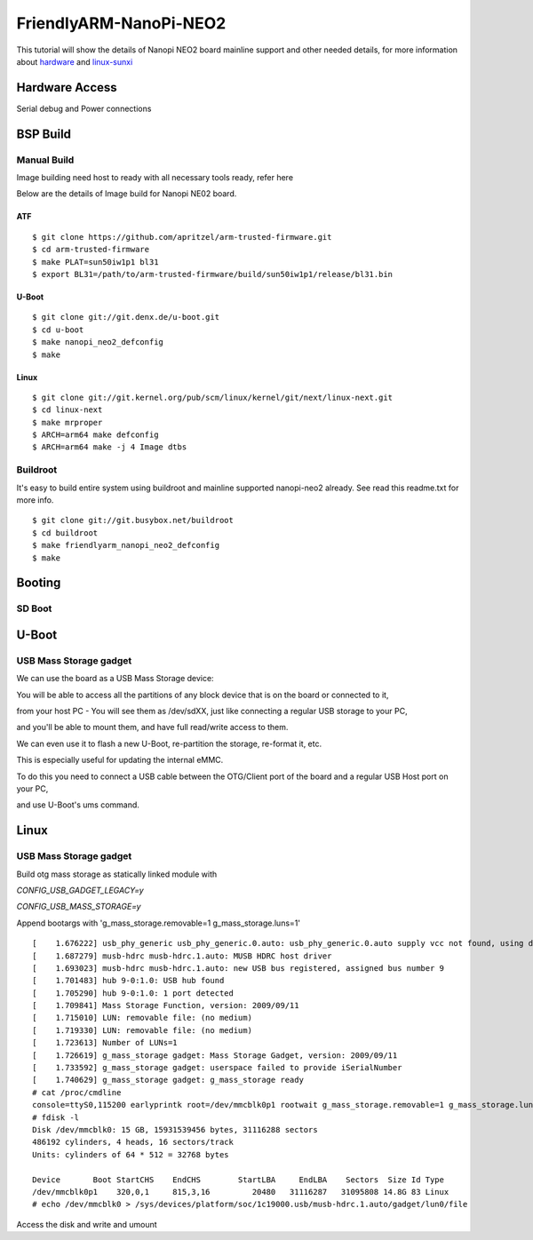 FriendlyARM-NanoPi-NEO2
#######################

This tutorial will show the details of Nanopi NEO2 board mainline support and other needed details, for more information about `hardware <http://nanopi.io/nanopi-neo2.html>`_ and `linux-sunxi <http://linux-sunxi.org/FriendlyARM_NanoPi_NEO2>`_

Hardware Access
***************

.. image:: /images/nanopi_neo2.jpeg 

Serial debug and Power connections



BSP Build
*********
Manual Build
============
Image building need host to ready with all necessary tools ready, refer here

Below are the details of Image build for Nanopi NE02 board.

ATF
---
::

        $ git clone https://github.com/apritzel/arm-trusted-firmware.git
        $ cd arm-trusted-firmware
        $ make PLAT=sun50iw1p1 bl31
        $ export BL31=/path/to/arm-trusted-firmware/build/sun50iw1p1/release/bl31.bin
        
U-Boot
------
::

        $ git clone git://git.denx.de/u-boot.git
        $ cd u-boot
        $ make nanopi_neo2_defconfig
        $ make 
        
Linux
-----
::

        $ git clone git://git.kernel.org/pub/scm/linux/kernel/git/next/linux-next.git
        $ cd linux-next
        $ make mrproper
        $ ARCH=arm64 make defconfig
        $ ARCH=arm64 make -j 4 Image dtbs

Buildroot
=========
It's easy to build entire system using buildroot and mainline supported nanopi-neo2 already. See read this readme.txt for more info.

::

        $ git clone git://git.busybox.net/buildroot
        $ cd buildroot
        $ make friendlyarm_nanopi_neo2_defconfig
        $ make

Booting
*******
SD Boot
=======
U-Boot
******
USB Mass Storage gadget
=======================
We can use the board as a USB Mass Storage device:

You will be able to access all the partitions of any block device that is on the board or connected to it,

from your host PC - You will see them as /dev/sdXX, just like connecting a regular USB storage to your PC,

and you'll be able to mount them, and have full read/write access to them.

We can even use it to flash a new U-Boot, re-partition the storage, re-format it, etc.

This is especially useful for updating the internal eMMC.

To do this you need to connect a USB cable between the OTG/Client port of the board and a regular USB Host port on your PC,

and use U-Boot's ums command.

Linux
*****
USB Mass Storage gadget
=======================
Build otg mass storage as statically linked module with

`CONFIG_USB_GADGET_LEGACY=y`

`CONFIG_USB_MASS_STORAGE=y`

Append bootargs with 'g_mass_storage.removable=1 g_mass_storage.luns=1'

::

        [    1.676222] usb_phy_generic usb_phy_generic.0.auto: usb_phy_generic.0.auto supply vcc not found, using dummy regulator
        [    1.687279] musb-hdrc musb-hdrc.1.auto: MUSB HDRC host driver
        [    1.693023] musb-hdrc musb-hdrc.1.auto: new USB bus registered, assigned bus number 9
        [    1.701483] hub 9-0:1.0: USB hub found
        [    1.705290] hub 9-0:1.0: 1 port detected
        [    1.709841] Mass Storage Function, version: 2009/09/11
        [    1.715010] LUN: removable file: (no medium)
        [    1.719330] LUN: removable file: (no medium)
        [    1.723613] Number of LUNs=1
        [    1.726619] g_mass_storage gadget: Mass Storage Gadget, version: 2009/09/11
        [    1.733592] g_mass_storage gadget: userspace failed to provide iSerialNumber
        [    1.740629] g_mass_storage gadget: g_mass_storage ready
        # cat /proc/cmdline
        console=ttyS0,115200 earlyprintk root=/dev/mmcblk0p1 rootwait g_mass_storage.removable=1 g_mass_storage.luns=1
        # fdisk -l
        Disk /dev/mmcblk0: 15 GB, 15931539456 bytes, 31116288 sectors
        486192 cylinders, 4 heads, 16 sectors/track
        Units: cylinders of 64 * 512 = 32768 bytes

        Device       Boot StartCHS    EndCHS        StartLBA     EndLBA    Sectors  Size Id Type
        /dev/mmcblk0p1    320,0,1     815,3,16         20480   31116287   31095808 14.8G 83 Linux
        # echo /dev/mmcblk0 > /sys/devices/platform/soc/1c19000.usb/musb-hdrc.1.auto/gadget/lun0/file

Access the disk and write and umount
